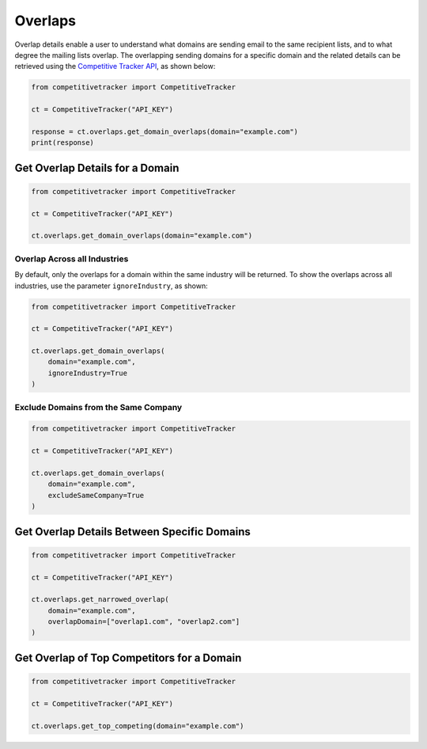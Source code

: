 Overlaps
========

Overlap details enable a user to understand what domains are sending email to the same recipient lists, and to what
degree the mailing lists overlap.  The overlapping sending domains for a specific domain and the related details can
be retrieved using the `Competitive Tracker API`_, as shown below:

.. code-block:: python

    from competitivetracker import CompetitiveTracker

    ct = CompetitiveTracker("API_KEY")

    response = ct.overlaps.get_domain_overlaps(domain="example.com")
    print(response)


.. _Competitive Tracker API: http://api.edatasource.com/docs/#/competitive


Get Overlap Details for a Domain
********************************

.. code-block:: python

    from competitivetracker import CompetitiveTracker

    ct = CompetitiveTracker("API_KEY")

    ct.overlaps.get_domain_overlaps(domain="example.com")


Overlap Across all Industries
^^^^^^^^^^^^^^^^^^^^^^^^^^^^^

By default, only the overlaps for a domain within the same industry will be returned.  To show the overlaps across
all industries, use the parameter ``ignoreIndustry``, as shown:

.. code-block:: python

    from competitivetracker import CompetitiveTracker

    ct = CompetitiveTracker("API_KEY")

    ct.overlaps.get_domain_overlaps(
        domain="example.com",
        ignoreIndustry=True
    )


Exclude Domains from the Same Company
^^^^^^^^^^^^^^^^^^^^^^^^^^^^^^^^^^^^^

.. code-block:: python

    from competitivetracker import CompetitiveTracker

    ct = CompetitiveTracker("API_KEY")

    ct.overlaps.get_domain_overlaps(
        domain="example.com",
        excludeSameCompany=True
    )


Get Overlap Details Between Specific Domains
********************************************

.. code-block:: python

    from competitivetracker import CompetitiveTracker

    ct = CompetitiveTracker("API_KEY")

    ct.overlaps.get_narrowed_overlap(
        domain="example.com",
        overlapDomain=["overlap1.com", "overlap2.com"]
    )

Get Overlap of Top Competitors for a Domain
*******************************************

.. code-block:: python

    from competitivetracker import CompetitiveTracker

    ct = CompetitiveTracker("API_KEY")

    ct.overlaps.get_top_competing(domain="example.com")

